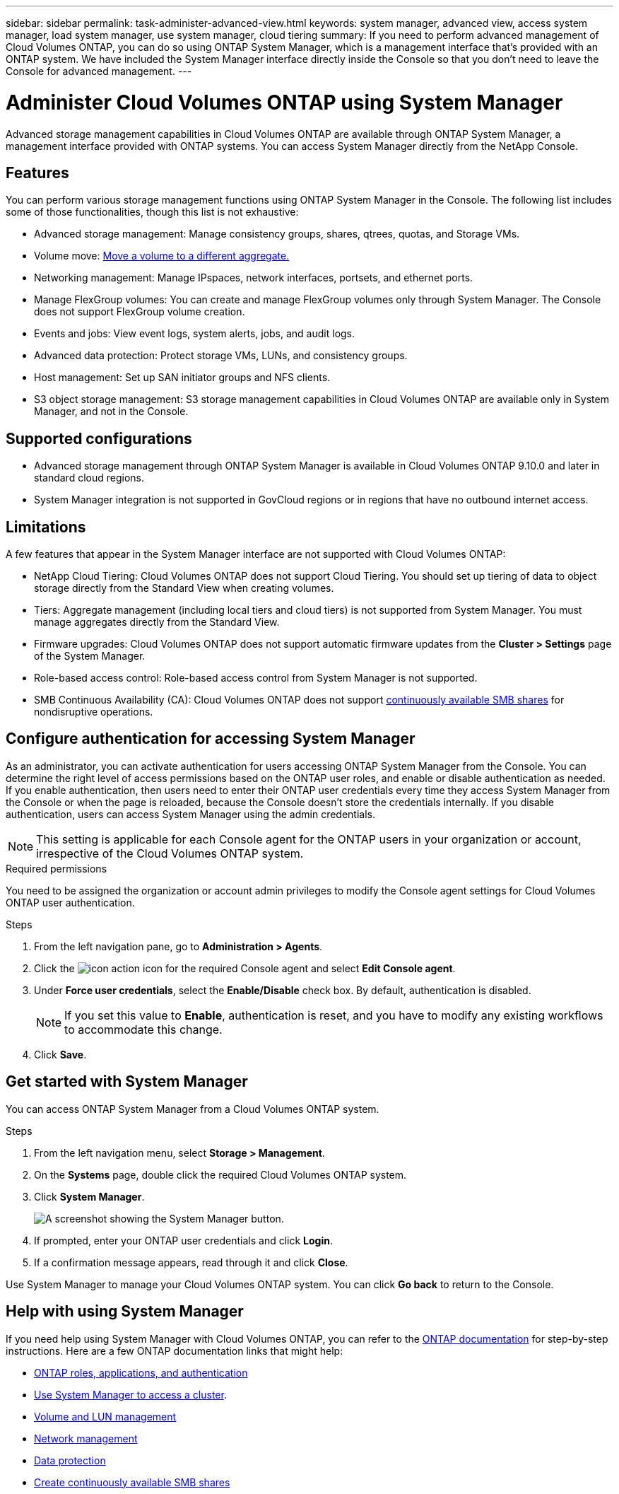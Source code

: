---
sidebar: sidebar
permalink: task-administer-advanced-view.html
keywords: system manager, advanced view, access system manager, load system manager, use system manager, cloud tiering
summary: If you need to perform advanced management of Cloud Volumes ONTAP, you can do so using ONTAP System Manager, which is a management interface that's provided with an ONTAP system. We have included the System Manager interface directly inside the Console so that you don't need to leave the Console for advanced management.
---

= Administer Cloud Volumes ONTAP using System Manager
:hardbreaks:
:nofooter:
:icons: font
:linkattrs:
:imagesdir: ./media/

[.lead]
Advanced storage management capabilities in Cloud Volumes ONTAP are available through ONTAP System Manager, a management interface provided with ONTAP systems. You can access System Manager directly from the NetApp Console.


== Features

You can perform various storage management functions using ONTAP System Manager in the Console. The following list includes some of those functionalities, though this list is not exhaustive:

* Advanced storage management: Manage consistency groups, shares, qtrees, quotas, and Storage VMs.
* Volume move: link:task-manage-volumes.html#move-a-volume[Move a volume to a different aggregate.]
* Networking management: Manage IPspaces, network interfaces, portsets, and ethernet ports.
* Manage FlexGroup volumes: You can create and manage FlexGroup volumes only through System Manager. The Console does not support FlexGroup volume creation.
* Events and jobs: View event logs, system alerts, jobs, and audit logs.
* Advanced data protection: Protect storage VMs, LUNs, and consistency groups.
* Host management: Set up SAN initiator groups and NFS clients.
* S3 object storage management: S3 storage management capabilities in Cloud Volumes ONTAP are available only in System Manager, and not in the Console.

== Supported configurations

* Advanced storage management through ONTAP System Manager is available in Cloud Volumes ONTAP 9.10.0 and later in standard cloud regions. 
* System Manager integration is not supported in GovCloud regions or in regions that have no outbound internet access.

== Limitations

A few features that appear in the System Manager interface are not supported with Cloud Volumes ONTAP:

* NetApp Cloud Tiering: Cloud Volumes ONTAP does not support Cloud Tiering. You should set up tiering of data to object storage directly from the Standard View when creating volumes.

* Tiers: Aggregate management (including local tiers and cloud tiers) is not supported from System Manager. You must manage aggregates directly from the Standard View.

* Firmware upgrades: Cloud Volumes ONTAP does not support automatic firmware updates from the *Cluster > Settings* page of the System Manager.

* Role-based access control: Role-based access control from System Manager is not supported.
* SMB Continuous Availability (CA): Cloud Volumes ONTAP does not support https://kb.netapp.com/on-prem/ontap/da/NAS/NAS-KBs/What_are_SMB_Continuous_Availability_CA_Shares[continuously available SMB shares^] for nondisruptive operations.   

== Configure authentication for accessing System Manager

As an administrator, you can activate authentication for users accessing ONTAP System Manager from the Console. You can determine the right level of access permissions based on the ONTAP user roles, and enable or disable authentication as needed. If you enable authentication, then users need to enter their ONTAP user credentials every time they access System Manager from the Console or when the page is reloaded, because the Console doesn't store the credentials internally. If you disable authentication, users can access System Manager using the admin credentials.

[NOTE]
This setting is applicable for each Console agent for the ONTAP users in your organization or account, irrespective of the Cloud Volumes ONTAP system.


.Required permissions

You need to be assigned the organization or account admin privileges to modify the Console agent settings for Cloud Volumes ONTAP user authentication.

.Steps
. From the left navigation pane, go to *Administration > Agents*. 
. Click the image:icon-action.png[] icon for the required Console agent and select *Edit Console agent*.
. Under *Force user credentials*, select the *Enable/Disable* check box. By default, authentication is disabled.
+
[NOTE]
If you set this value to *Enable*, authentication is reset, and you have to modify any existing workflows to accommodate this change. 
. Click *Save*.

== Get started with System Manager

You can access ONTAP System Manager from a Cloud Volumes ONTAP system.

.Steps

. From the left navigation menu, select *Storage > Management*.

. On the *Systems* page, double click the required Cloud Volumes ONTAP system.

. Click *System Manager*.
+
image:screenshot_advanced_view.png[A screenshot showing the System Manager button.]
+
. If prompted, enter your ONTAP user credentials and click *Login*. 
. If a confirmation message appears, read through it and click *Close*.

Use System Manager to manage your Cloud Volumes ONTAP system. You can click *Go back* to return to the Console.

== Help with using System Manager
If you need help using System Manager with Cloud Volumes ONTAP, you can refer to the https://docs.netapp.com/us-en/ontap/index.html[ONTAP documentation^] for step-by-step instructions. Here are a few ONTAP documentation links that might help:

* https://docs.netapp.com/us-en/ontap/ontap-security-hardening/roles-applications-authentication.html[ONTAP roles, applications, and authentication^]
* https://docs.netapp.com/us-en/ontap/system-admin/access-cluster-system-manager-browser-task.html[Use System Manager to access a cluster^].
* https://docs.netapp.com/us-en/ontap/volume-admin-overview-concept.html[Volume and LUN management^]
* https://docs.netapp.com/us-en/ontap/network-manage-overview-concept.html[Network management^]
* https://docs.netapp.com/us-en/ontap/concept_dp_overview.html[Data protection^]
* https://docs.netapp.com/us-en/ontap/smb-hyper-v-sql/create-continuously-available-shares-task.html[Create continuously available SMB shares^]

//GH issue: 424




